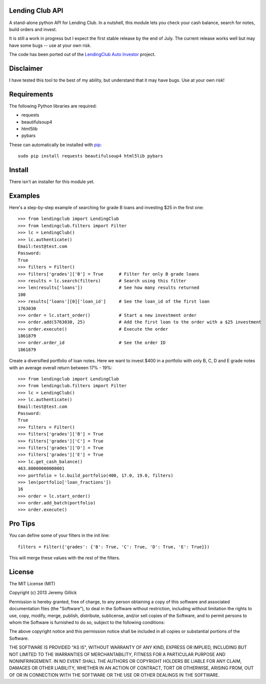 Lending Club API
================

A stand-alone python API for Lending Club. In a nutshell, this module lets you check your cash balance, search for notes, build orders and invest.

It is still a work in progress but I expect the first stable release by the end of July. The current release works well but may have some bugs -- use at your own risk.

The code has been ported out of the `LendingClub Auto Investor <https://github.com/jgillick/LendingClubAutoInvestor>`_ project.

Disclaimer
==========

I have tested this tool to the best of my ability, but understand that it may have bugs. Use at your own risk!

Requirements
============

The following Python libraries are required:

* requests
* beautifulsoup4
* html5lib
* pybars

These can automatically be installed with `pip <http://www.pip-installer.org/en/latest/>`_::

    sudo pip install requests beautifulsoup4 html5lib pybars

Install
=======

There isn't an installer for this module yet.

Examples
========

Here's a step-by-step example of searching for grade B loans and investing $25 in the first one::

    >>> from lendingclub import LendingClub
    >>> from lendingclub.filters import Filter
    >>> lc = LendingClub()
    >>> lc.authenticate()
    Email:test@test.com
    Password:
    True
    >>> filters = Filter()
    >>> filters['grades']['B'] = True      # Filter for only B grade loans
    >>> results = lc.search(filters)       # Search using this filter
    >>> len(results['loans'])              # See how many results returned
    100
    >>> results['loans'][0]['loan_id']     # See the loan_id of the first loan
    1763030
    >>> order = lc.start_order()           # Start a new investment order
    >>> order.add(5763030, 25)             # Add the first loan to the order with a $25 investment
    >>> order.execute()                    # Execute the order
    1861879
    >>> order.order_id                     # See the order ID
    1861879

Create a diversified portfolio of loan notes. Here we want to invest $400 in a portfolio with only B, C, D and E grade notes with an average overall return between 17% - 19%::

    >>> from lendingclub import LendingClub
    >>> from lendingclub.filters import Filter
    >>> lc = LendingClub()
    >>> lc.authenticate()
    Email:test@test.com
    Password:
    True
    >>> filters = Filter()
    >>> filters['grades']['B'] = True
    >>> filters['grades']['C'] = True
    >>> filters['grades']['D'] = True
    >>> filters['grades']['E'] = True
    >>> lc.get_cash_balance()
    463.80000000000001
    >>> portfolio = lc.build_portfolio(400, 17.0, 19.0, filters)
    >>> len(portfolio['loan_fractions'])
    16
    >>> order = lc.start_order()
    >>> order.add_batch(portfolio)
    >>> order.execute()

Pro Tips
========

You can define some of your filters in the init line::

    filters = Filter({'grades': {'B': True, 'C': True, 'D': True, 'E': True}})

This will merge these values with the rest of the filters.

License
=======
The MIT License (MIT)

Copyright (c) 2013 Jeremy Gillick

Permission is hereby granted, free of charge, to any person obtaining a copy
of this software and associated documentation files (the "Software"), to deal
in the Software without restriction, including without limitation the rights
to use, copy, modify, merge, publish, distribute, sublicense, and/or sell
copies of the Software, and to permit persons to whom the Software is
furnished to do so, subject to the following conditions:

The above copyright notice and this permission notice shall be included in
all copies or substantial portions of the Software.

THE SOFTWARE IS PROVIDED "AS IS", WITHOUT WARRANTY OF ANY KIND, EXPRESS OR
IMPLIED, INCLUDING BUT NOT LIMITED TO THE WARRANTIES OF MERCHANTABILITY,
FITNESS FOR A PARTICULAR PURPOSE AND NONINFRINGEMENT. IN NO EVENT SHALL THE
AUTHORS OR COPYRIGHT HOLDERS BE LIABLE FOR ANY CLAIM, DAMAGES OR OTHER
LIABILITY, WHETHER IN AN ACTION OF CONTRACT, TORT OR OTHERWISE, ARISING FROM,
OUT OF OR IN CONNECTION WITH THE SOFTWARE OR THE USE OR OTHER DEALINGS IN
THE SOFTWARE.
